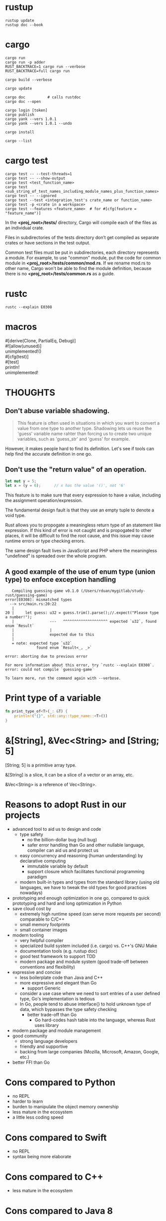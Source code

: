 #+OPTIONS: ^:nil

* rustup
#+begin_src shell
  rustup update
  rustup doc --book
#+end_src
* cargo
#+begin_src shell
  cargo run
  cargo run -p adder
  RUST_BACKTRACE=1 cargo run --verbose
  RUST_BACKTRACE=full cargo run

  cargo build --verbose

  cargo update

  cargo doc          # calls rustdoc
  cargo doc --open

  cargo login [token]
  cargo publish
  cargo yank --vers 1.0.1
  cargo yank --vers 1.0.1 --undo

  cargo install

  cargo --list
#+end_src
* cargo test
#+begin_src shell
  cargo test -- --test-threads=1
  cargo test -- --show-output
  cargo test <test_function_name>
  cargo test <sub_string_of_test_names_including_module_names_plus_function_names>
  cargo test -- --ignored
  cargo test --test <integration_test's crate_name or function_name>
  cargo test -p <crate in a workspace>
  cargo test --features <feature_name>  # for #[cfg(feature = "feature_name")]
#+end_src

  In the *<proj_root>/tests/* directory, Cargo will compile each of the files as
  an individual crate.

  Files in subdirectories of the tests directory don’t get compiled as separate
  crates or have sections in the test output.

  Common test files must be put in subdirectories, each directory represents a
  module.  For example, to use "common" module, put the code for common module
  in *<proj_root>/tests/common/mod.rs*.  If we rename mod.rs to other name,
  Cargo won't be able to find the module definition, because there is no
  *<proj_root>/tests/common.rs* as a guide.
* rustc
#+begin_src shell
  rustc --explain E0308
#+end_src
* macros
#+begin_verse
#[derive(Clone, PartialEq, Debug)]
#![allow(unused)]
unimplemented!()
#[cfg(test)]
#[test]
println!
unimplemented!
#+end_verse
* THOUGHTS
** Don't abuse variable shadowing.
#+begin_quote
  This feature is often used in situations in which you want to convert a value
  from one type to another type.  Shadowing lets us reuse the 'guess' variable
  name rahter than forcing us to create two unique variables, such as
  'guess_str' and 'guess' for example.
#+end_quote
  However, it makes people hard to find its definition.  Let's see if tools can
  help find the accurate definition in one go.
** Don't use the "return value" of an operation.
#+begin_src rust
  let mut y = 5;
  let x = (y = 6);		// x has the value '()', not '6'
#+end_src
  This feature is to make sure that every expression to have a value, including
  the assignment operation/expression.

  The fundamental design fault is that they use an empty tuple to denote a void
  type.

  Rust allows you to propogate a meaningless return type of an statement like
  expression.  If this kind of error is not caught and is propogated to other
  places, it will be difficult to find the root cause, and this issue may cause
  runtime errors or type checking errors.

  The same design fault lives in JavaScript and PHP where the meaningless
  "undefined" is spreaded over the whole program.
** A good example of the use of enum type (union type) to enfoce exception handling
#+begin_src shell
   Compiling guessing-game v0.1.0 (/Users/rduan/mygitlab/study-rust/guessing-game)
error[E0308]: mismatched types
  --> src/main.rs:20:22
   |
20 |     let guess: u32 = guess.trim().parse();//.expect("Please type a number!");
   |                ---   ^^^^^^^^^^^^^^^^^^^^ expected `u32`, found enum `Result`
   |                |
   |                expected due to this
   |
   = note: expected type `u32`
              found enum `Result<_, _>`

error: aborting due to previous error

For more information about this error, try `rustc --explain E0308`.
error: could not compile `guessing-game`

To learn more, run the command again with --verbose.
#+end_src
* Print type of a variable
#+begin_src rust
  fn print_type_of<T>(_: &T) {
      println!("{}", std::any::type_name::<T>())
  }
#+end_src
* &[String], &Vec<String> and [String; 5]
  [String; 5] is a primitive array type.

  &[String] is a slice, it can be a slice of a vector or an array, etc.

  &Vec<String> is a reference of Vec<String>.
* Reasons to adopt Rust in our projects
  - advanced tool to aid us to design and code
    - type safety
      - no the billion-dollar bug (null bug)
      - safer error handling than Go and other nullable language, compiler can
        aid us and protect us
    - easy concurrency and reasoning (human understanding) by declarative
      computing
      - immutable variable by default
      - support closure which facilitates functional programming paradigm
    - modern built-in types and types from the standard library (using old
      languages, we have to tweak the old types for good practices nowadays)
  - prototyping and enough optimization in one go, compared to quick
    prototyping and hard and long optimization in Python
  - save cloud cost by
    - extremely high runtime speed (can serve more requests per second)
      comparable to C/C++
    - small memory footprints
    - small container images
  - modern tooling
    - very helpful compiler
    - specialized build system included (i.e. cargo) vs. C++'s GNU Make
    - documentation tools (e.g. rustup doc)
    - good test framework to support TDD
    - modern package and module system (good trade-off between conventions and
      flexibility)
  - expressive and concise
    - less boilerplate code than Java and C++
    - more expressive and elegant than Go
      - support Generic
	- consider a use case where we need to sort entries of a user defined
          type, Go's implementation is tedious
	- In Go, people tend to abuse interface{} to hold unknown type of data,
          which bypasses the type safety checking
      - better trade-off than Go
        - Go hard-codes hash table into the language, whereas Rust uses library
  - modern package and module management
  - good community
    - strong language developers
    - friendly and supportive
    - backing from large companies (Mozilla, Microsoft, Amazon, Google, etc.)
  - better FFI than Go
* Cons compared to Python
  - no REPL
  - harder to learn
  - burden to manipulate the object memory ownership
  - less mature in the ecosystem
  - a little less coding speed
* Cons compared to Swift
  - no REPL
  - syntax being more elaborate
* Cons compared to C++
  - less mature in the ecosystem
* Cons compared to Java 8
  - less mature in the ecosystem
* Cons compared to Go
  - less mature in the ecosystem
  - harder to learn
* Cons compared to Common Lisp
  - no REPL
  - harder to use macros, so harder to implement "data as code" and "code as data"
* Compare with Oz
** pros
   - much better string type
   - better runtime performance
   - smaller memory footprint, e.g. functions don't capture context variables
** cons
   - no tail call optimization which leads to a crippled support for recursion,
     which leads to less descriptive programming paradigm.
   - tedious to express recursive types (structures), such as linked list,
     trees, and graphs, unless using raw pointers.  This is due to lack of GC.
   - no difference list
   - conceptually more complicated types for pattern matching.  In Oz, Record
     type suffices.
   - quirks due to the expression-based design
     I like Oz's design better: procedure and functions are different types.
     e.g.
     - operations return an empty tuple
     - placing a semicolon turns an expression to a statement
   - functions are not closures, so the functional programming is limited
   - due to ownership rules and lack of GC, closures are complicated: it either
     borrows or moves captured values
* Compared with Swift
https://dev.to/rhymu8354/swift-vs-rust-an-overview-of-swift-from-a-rusty-perspective-18c7
* It is a design error to use an empty tuple to denote the Void type
  I like the Oz's design: an operation does not return anything.
* ANSI colors
#+begin_src rust
  const ANSI_BLACK: &str = "\x1b[0;30m";
  const ANSI_RED: &str = "\x1b[0;31m";
  const ANSI_GREEN: &str = "\x1b[0;32m";
  const ANSI_YELLOW: &str = "\x1b[0;33m";
  const ANSI_BLUE: &str = "\x1b[0;34m";
  const ANSI_MAGENTA: &str = "\x1b[0;35m";
  const ANSI_CYAN: &str = "\x1b[0;36m";
  const ANSI_WHITE: &str = "\x1b[0;37m";
  const ANSI_RESET: &str = "\x1b[0m";
#+end_src
* Idioms
** Open file and read to string
The following four versions are equivalent.

#+begin_src rust
  // Version 1
  use std::fs;
  use std::io;

  fn read_username_from_file() -> Result<String, io::Error> {
      fs::read_to_string("hello.txt")
  }
#+end_src

#+begin_src rust
  // Version 2
  use std::fs::File;
  use std:io;
  use std::io::Read;

  fn read_username_from_file() -> Result<String, io::Error> {
      let mut s = String::new();
      File::open("hello.txt")?.read_to_string(&mut s)?;
      Ok(s)
  }
#+end_src

#+begin_src rust
  // Version 3
  use std::fs::File;
  use std::io;
  use std::io::Read;

  fn read_username_from_file() -> Result<String, io::Error> {
      let mut f = File::open("hello.txt")?;
      let mut s = String::new();
      f.read_to_string(&mut s)?;
      Ok(s)
  }
#+end_src

#+begin_src rust
  // Version 4
  use std::fs::File;
  use std::io;
  use std::io::Read;

  fn read_username_from_file() -> Result<String, io::Error> {
      let f = File::open("hello.txt");

      let mut f = match f {
	  Ok(file) => file,
	  Err(e) => return Err(e),
      };

      let mut s = String::new();

      match f.read_to_string(&mut s) {
	  Ok(_) => Ok(s),
	  Err(e) => Err(e),
      }
  }
#+end_src
** Return Ok(()) to indicate that the call is for its side effects only
** Return `Result<(), Box<dyn Error>>` for general run() method
** How to specify the Fn trait bounds
   Most of the time when specifying one of the Fn trait bounds, you can start
   with Fn and the compiler will tell you if you need FnMut or FnOnce based on
   what happens in the closure body.
** Compile time polymorphism (static dispatch): bounded parametric polymorphism
   *Generics* and *Trait bounds* is preferable for homogeneous collections,
   because the definitions will be /monomorphized/ at compile time to use the
   concret types.
#+begin_src rust
  pub struct Screen<T: Draw> {
      // The vector can hold only one type of objects, such as Button or TextField.
      pub components: Vec<T>,
  }

  impl<T> Screen<T>
  where
      T: Draw,
  {
      pub fn run(&self) {
	  for component in self.components.iter() {
	      component.draw();
	  }
      }
  }
#+end_src
** Run time polymorphism (duck typing, dynamic dispatch): trait object
   It is like a C++ object which binds behaviors with data.  In C++, the
   dynamic behaviors are implemented by a virtual table in an object.  In a
   Rust's trait object, such kind of virtual table is also embedded.
#+begin_src rust
  pub trait Draw {
      fn draw(&self);
  }

  pub struct Screen {
      // The vector can hold any objects that implements the `Draw` trait,
      // such as Box<Button> and Box<TextField>.
      pub components: Vec<Box<dyn Draw>>,
  }
#+end_src
*** Pros compared to duck typing in dynamically typed languages
#+begin_quote
The advantage of using trait objects and Rust’s type system to write code
similar to code using duck typing is that we never have to check whether a
value implements a particular method at runtime or worry about getting errors
if a value doesn’t implement a method but we call it anyway. Rust won’t compile
our code if the values don’t implement the traits that the trait objects need.
#+end_quote
*** Pros compared to closures as objects
    A closure can binds data and behaviors together, thus it can be used as an
    `object`.  However, it is not easy to tell what type of object it is, for
    example, whether it implements `draw()` method or not.

    Duck typing in dynamically typed languages is implemented in a similar way
    as closures.
** Use enum to let Vec<T> hold limited different types
#+begin_src rust
  enum SpreadsheetCell {
      Int(i32),
      Float(f64),
      Text(String),
  }

  let row = vec![
      SpreadsheetCell::Int(3),
      SpreadsheetCell::Text(String::from("blue")),
      SpreadsheetCell::Float(10.12),
  ];
#+end_src
** Option<T>
#+begin_src rust
  option.expect()
  option.take()
  option.as_ref()
  option.is_some()
  option.is_none()
  option.unwrap()
#+end_src
* Vector to HashSet
#+begin_src rust
    let set: std::collections::HashSet<&str> =
        ["hello", "€a", "banana", "a⬂"].iter().cloned().collect();
#+end_src
* Cautions
** std::process::exit()
   https://doc.rust-lang.org/std/process/fn.exit.html

   [[https://users.rust-lang.org/t/is-rust-cleaning-up-after-exit/9613][Is Rust Cleaning Up After Exit]]
** str::to_lowercase is not 100% accurate
From the Rust book:
#+begin_quote
While to_lowercase will handle basic Unicode, it won't be 100% accurate.  If we
were writing a real application, we'd want to do a bit more work here.
#+end_quote
